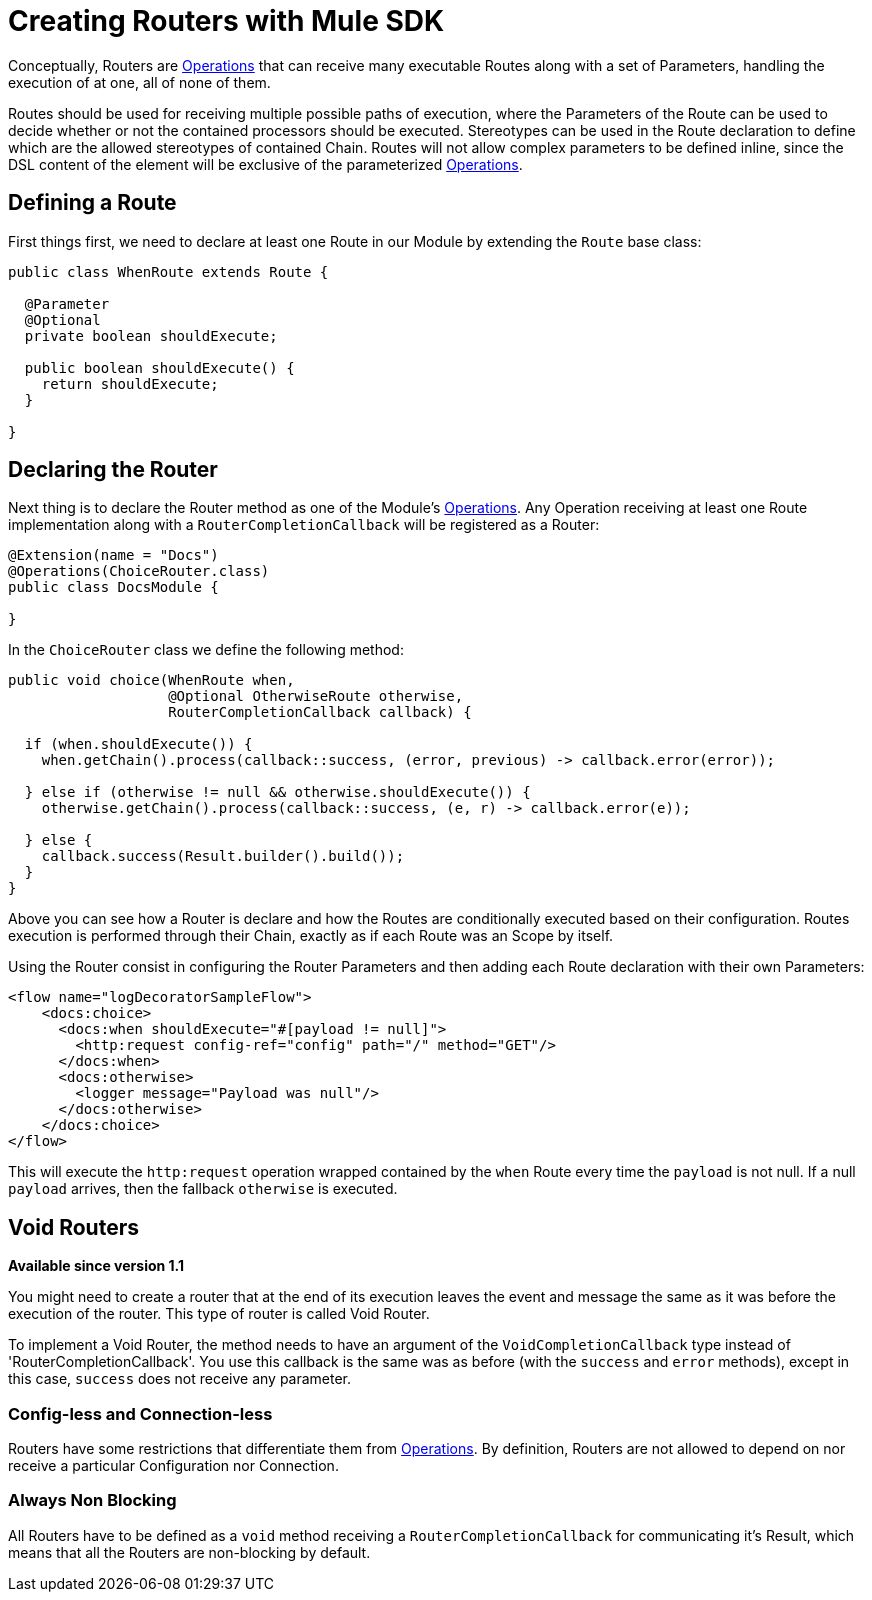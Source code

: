 = Creating Routers with Mule SDK
:keywords: mule, sdk, routers, router

Conceptually, Routers are <<operations#, Operations>> that can receive many executable Routes along with a set of
Parameters, handling the execution of at one, all of none of them.

Routes should be used for receiving multiple possible paths of execution, where the Parameters
of the Route can be used to decide whether or not the contained processors should be executed.
Stereotypes can be used in the Route declaration to define which are the allowed stereotypes of
contained Chain. Routes will not allow complex parameters to be defined inline,
since the DSL content of the element will be exclusive of the parameterized <<operations#, Operations>>.

== Defining a Route

First things first, we need to declare at least one Route in our Module by extending
the `Route` base class:

[source,java,linenums]
----
public class WhenRoute extends Route {

  @Parameter
  @Optional
  private boolean shouldExecute;

  public boolean shouldExecute() {
    return shouldExecute;
  }

}
----

== Declaring the Router

Next thing is to declare the Router method as one of the Module's <<operations#, Operations>>.
Any Operation receiving at least one Route implementation along with a `RouterCompletionCallback` will be registered as a Router:

[source,java,linenums]
----
@Extension(name = "Docs")
@Operations(ChoiceRouter.class)
public class DocsModule {

}
----

In the `ChoiceRouter` class we define the following method:

[source,java,linenums]
----
public void choice(WhenRoute when,
                   @Optional OtherwiseRoute otherwise,
                   RouterCompletionCallback callback) {

  if (when.shouldExecute()) {
    when.getChain().process(callback::success, (error, previous) -> callback.error(error));

  } else if (otherwise != null && otherwise.shouldExecute()) {
    otherwise.getChain().process(callback::success, (e, r) -> callback.error(e));

  } else {
    callback.success(Result.builder().build());
  }
}
----

Above you can see how a Router is declare and how the Routes are conditionally executed based on
their configuration. Routes execution is performed through their Chain, exactly as if each Route was an Scope by itself.

Using the Router consist in configuring the Router Parameters and then adding each Route declaration
with their own Parameters:

[source,xml,linenums]
----
<flow name="logDecoratorSampleFlow">
    <docs:choice>
      <docs:when shouldExecute="#[payload != null]">
        <http:request config-ref="config" path="/" method="GET"/>
      </docs:when>
      <docs:otherwise>
        <logger message="Payload was null"/>
      </docs:otherwise>
    </docs:choice>
</flow>
----

This will execute the `http:request` operation wrapped contained by the `when` Route every time the `payload`
is not null. If a null `payload` arrives, then the fallback `otherwise` is executed.

== Void Routers

*Available since version 1.1*

You might need to create a router that at the end of its execution leaves the event and message
the same as it was before the execution of the router. This type of router is called Void Router.

To implement a Void Router, the method needs to have an argument of the `VoidCompletionCallback` type
instead of 'RouterCompletionCallback'. You use this callback is the same was as before (with the `success` and `error` methods), except in this case, `success` does not receive any parameter.

// == Restrictions
// TODO ZARAZA

=== Config-less and Connection-less

Routers have some restrictions that differentiate them from <<operations#, Operations>>.
By definition, Routers are not allowed to depend on nor receive a particular Configuration nor Connection. +

=== Always Non Blocking

All Routers have to be defined as a `void` method receiving a `RouterCompletionCallback`
for communicating it's Result, which means that all the Routers are non-blocking by default.
